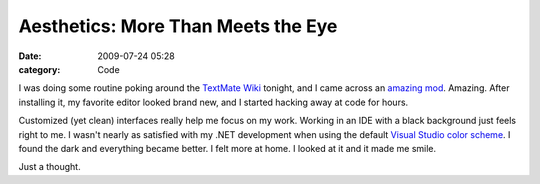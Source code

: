Aesthetics: More Than Meets the Eye
###################################

:date: 2009-07-24 05:28
:category: Code


I was doing some routine poking around the
`TextMate Wiki <http://wiki.macromates.com/Main/HomePage>`_
tonight, and I came across an
`amazing mod <http://jason-evers.com/code/code-like-i-do>`_.
Amazing. After installing it, my favorite editor looked brand new,
and I started hacking away at code for hours.

Customized (yet clean) interfaces really help me focus on my work.
Working in an IDE with a black background just feels right to me. I
wasn't nearly as satisfied with my .NET development when using the
default
`Visual Studio color scheme <http://weblogs.asp.net/infinitiesloop/archive/2006/08/06/Join-the-Dark-Side-of-Visual-Studio.aspx>`_.
I found the dark and everything became better. I felt more at home.
I looked at it and it made me smile.

Just a thought.

